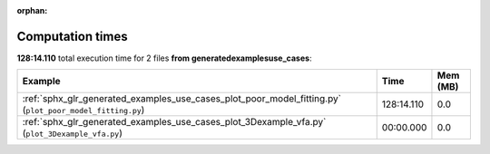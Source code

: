 
:orphan:

.. _sphx_glr_generated_examples_use_cases_sg_execution_times:


Computation times
=================
**128:14.110** total execution time for 2 files **from generated\examples\use_cases**:

.. container::

  .. raw:: html

    <style scoped>
    <link href="https://cdnjs.cloudflare.com/ajax/libs/twitter-bootstrap/5.3.0/css/bootstrap.min.css" rel="stylesheet" />
    <link href="https://cdn.datatables.net/1.13.6/css/dataTables.bootstrap5.min.css" rel="stylesheet" />
    </style>
    <script src="https://code.jquery.com/jquery-3.7.0.js"></script>
    <script src="https://cdn.datatables.net/1.13.6/js/jquery.dataTables.min.js"></script>
    <script src="https://cdn.datatables.net/1.13.6/js/dataTables.bootstrap5.min.js"></script>
    <script type="text/javascript" class="init">
    $(document).ready( function () {
        $('table.sg-datatable').DataTable({order: [[1, 'desc']]});
    } );
    </script>

  .. list-table::
   :header-rows: 1
   :class: table table-striped sg-datatable

   * - Example
     - Time
     - Mem (MB)
   * - :ref:`sphx_glr_generated_examples_use_cases_plot_poor_model_fitting.py` (``plot_poor_model_fitting.py``)
     - 128:14.110
     - 0.0
   * - :ref:`sphx_glr_generated_examples_use_cases_plot_3Dexample_vfa.py` (``plot_3Dexample_vfa.py``)
     - 00:00.000
     - 0.0
